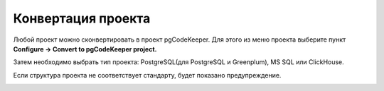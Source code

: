 ===================
Конвертация проекта
===================

Любой проект можно сконвертировать в проект pgCodeKeeper. Для этого из меню проекта выберите пункт **Configure -> Convert to pgCodeKeeper project.**

.. image:: ../images/convert_project_menu.png

Затем необходимо выбрать тип проекта: PostgreSQL(для PostgreSQL и Greenplum), MS SQL или ClickHouse.

.. image:: ../images/convert_project_choice.png

Если структура проекта не соответствует стандарту, будет показано предупреждение.

.. image:: ../images/convert_project_warning.png
